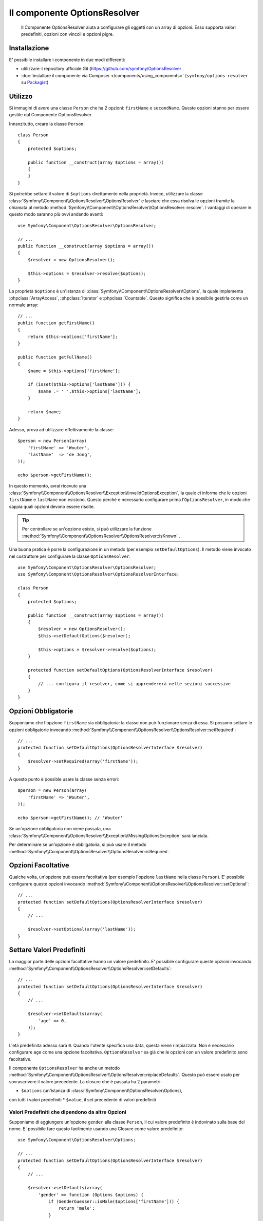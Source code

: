 .. index::
    single: Options Resolver
    single: Componenti; OptionsResolver

Il componente OptionsResolver
=============================

    Il Componente OptionsResolver aiuta a configurare gli oggetti con un array
    di opzioni. Esso supporta valori predefiniti, opzioni con vincoli e opzioni pigre.

Installazione
-------------

E' possibile installare i componente in due modi differenti:

* utilizzare il repository ufficiale Git (https://github.com/symfony/OptionsResolver
* :doc:`installare il componente via Composer </components/using_components>` (``symfony/options-resolver`` su `Packagist`_)

Utilizzo
--------

Si immagini di avere una classe ``Person`` che ha 2 opzioni: ``firstName`` e
``secondName``. Queste opzioni stanno per essere gestite dal Componente 
OptionsResolver.

Innanzitutto, creare la classe ``Person``::

    class Person
    {
        protected $options;

        public function __construct(array $options = array())
        {
        }
    }

Si potrebbe settare il valore di ``$options`` direttamente nella proprietà. Invece,
utilizzare la classe :class:`Symfony\\Component\\OptionsResolver\\OptionsResolver`
e lasciare che essa risolva le opzioni tramite la chiamata al metodo
:method:`Symfony\\Component\\OptionsResolver\\OptionsResolver::resolve`.
I vantaggi di operare in questo modo saranno più ovvi andando avanti::

    use Symfony\Component\OptionsResolver\OptionsResolver;

    // ...
    public function __construct(array $options = array())
    {
        $resolver = new OptionsResolver();

        $this->options = $resolver->resolve($options);
    }

La proprietà ``$options`` è un'istanza di
:class:`Symfony\\Component\\OptionsResolver\\Options`, la quale implementa
:phpclass:`ArrayAccess`, :phpclass:`Iterator` e :phpclass:`Countable`. Questo
significa che è possibile gestirla come un normale array::

    // ...
    public function getFirstName()
    {
        return $this->options['firstName'];
    }

    public function getFullName()
    {
        $name = $this->options['firstName'];

        if (isset($this->options['lastName'])) {
            $name .= ' '.$this->options['lastName'];
        }

        return $name;
    }

Adesso, prova ad utilizzare effettivamente la classe::

    $person = new Person(array(
        'firstName' => 'Wouter',
        'lastName'  => 'de Jong',
    ));

    echo $person->getFirstName();

In questo momento, avrai ricevuto una 
:class:`Symfony\\Component\\OptionsResolver\\Exception\\InvalidOptionsException`,
la quale ci informa che le opzioni ``firstName`` e ``lastName`` non esistono.
Questo perché è necessario configurare prima l'``OptionsResolver``, in modo che
sappia quali opzioni devono essere risolte.

.. tip::

    Per controllare se un'opzione esiste, si può utilizzare la
    funzione
    :method:`Symfony\\Component\\OptionsResolver\\OptionsResolver::isKnown`
    .

Una buona pratica è porre la configurazione in un metodo (per esempio
``setDefaultOptions``). Il metodo viene invocato nel costruttore per configurare
la classe ``OptionsResolver``::

    use Symfony\Component\OptionsResolver\OptionsResolver;
    use Symfony\Component\OptionsResolver\OptionsResolverInterface;

    class Person
    {
        protected $options;

        public function __construct(array $options = array())
        {
            $resolver = new OptionsResolver();
            $this->setDefaultOptions($resolver);

            $this->options = $resolver->resolve($options);
        }

        protected function setDefaultOptions(OptionsResolverInterface $resolver)
        {
            // ... configura il resolver, come si apprendererà nelle sezioni successive
        }
    }

Opzioni Obbligatorie
--------------------

Supponiamo che l'opzione ``firstName`` sia obbligatoria: la classe non può funzionare senza
di essa. Si possono settare le opzioni obbligatorie invocando
:method:`Symfony\\Component\\OptionsResolver\\OptionsResolver::setRequired`::

    // ...
    protected function setDefaultOptions(OptionsResolverInterface $resolver)
    {
        $resolver->setRequired(array('firstName'));
    }

A questo punto è possible usare la classe senza errori::

    $person = new Person(array(
        'firstName' => 'Wouter',
    ));

    echo $person->getFirstName(); // 'Wouter'

Se un'opzione obbligatoria non viene passata, una
:class:`Symfony\\Component\\OptionsResolver\\Exception\\MissingOptionsException`
sarà lanciata.

Per determinare se un'opzione è obbligatoria, si può usare il
metodo
:method:`Symfony\\Component\\OptionsResolver\\OptionsResolver::isRequired`.

Opzioni Facoltative
-------------------

Qualche volta, un'opzione può essere facoltativa (per esempio l'opzione ``lastName`` nella classe
``Person``). E' possibile configurare queste opzioni invocando
:method:`Symfony\\Component\\OptionsResolver\\OptionsResolver::setOptional`::

    // ...
    protected function setDefaultOptions(OptionsResolverInterface $resolver)
    {
        // ...

        $resolver->setOptional(array('lastName'));
    }

Settare Valori Predefiniti
--------------------------

La maggior parte delle opzioni facoltative hanno un valore predefinito. E' possibile configurare queste
opzioni invocando
:method:`Symfony\\Component\\OptionsResolver\\OptionsResolver::setDefaults`::

    // ...
    protected function setDefaultOptions(OptionsResolverInterface $resolver)
    {
        // ...

        $resolver->setDefaults(array(
            'age' => 0,
        ));
    }

L'età predefinita adesso sarà ``0``. Quando l'utente specifica una data, questa viene
rimpiazzata. Non è necessario configurare ``age`` come una opzione facoltativa.
``OptionsResolver`` sa già che le opzioni con un valore predefinito sono
facoltative.

Il componente ``OptionsResolver`` ha anche un
metodo :method:`Symfony\\Component\\OptionsResolver\\OptionsResolver::replaceDefaults`. 
Questo può essere usato per sovrascrivere il valore precedente. La closure
che è passata ha 2 parametri:

* ``$options`` (un'istanza di :class:`Symfony\\Component\\OptionsResolver\\Options), 
con tutti i valori predefiniti
* ``$value``, il set precedente di valori predefiniti

Valori Predefiniti che dipendono da altre Opzioni
~~~~~~~~~~~~~~~~~~~~~~~~~~~~~~~~~~~~~~~~~~~~~~~~~

Supponiamo di aggiungere un'opzione ``gender`` alla classe ``Person``, il cui valore predefinito
è indovinato sulla base del nome. E' possibile fare questo facilmente usando una
Closure come valore predefinito::

    use Symfony\Component\OptionsResolver\Options;

    // ...
    protected function setDefaultOptions(OptionsResolverInterface $resolver)
    {
        // ...

        $resolver->setDefaults(array(
            'gender' => function (Options $options) {
                if (GenderGuesser::isMale($options['firstName'])) {
                    return 'male';
                }
                
                return 'female';
            },
        ));
    }

.. caution::

    Il primo argomento della Closure deve essere di tipo ``Options``,
    altrimenti sarà considerata come il valore.

Configurare i Valori consentiti
-------------------------------

Non tutti i valori sono validi per le opzioni. Per esempio, l'opzione ``gender``
può essere solo ``female`` o ``male``. E' possibile configurare questi valori consentiti
invocando
:method:`Symfony\\Component\\OptionsResolver\\OptionsResolver::setAllowedValues`::

    // ...
    protected function setDefaultOptions(OptionsResolverInterface $resolver)
    {
        // ...

        $resolver->setAllowedValues(array(
            'gender' => array('male', 'female'),
        ));
    }

Esiste anche un metodo
:method:`Symfony\\Component\\OptionsResolver\\OptionsResolver::addAllowedValues`, 
che è possibile utilizzare se si vuole aggiungere un valore consentito al precedente
set di valori consentiti.

Configurare i Tipi consentiti
~~~~~~~~~~~~~~~~~~~~~~~~~~~~~

E' possibile anche specificare i valori consentiti. Per esempio, l'opzione ``firstName`` può
essere qualsiasi cosa, ma deve essere una stringa. E' possibile configurare questi tipi invocando
:method:`Symfony\\Component\\OptionsResolver\\OptionsResolver::setAllowedTypes`::

    // ...
    protected function setDefaultOptions(OptionsResolverInterface $resolver)
    {
        // ...

        $resolver->setAllowedTypes(array(
            'firstName' => 'string',
        ));
    }

I possibili tipi sono quelli associati alle funzioni php ``is_*`` o al nome
della classe. E' possibile passare anche un array di tipi come valore. Per esempio,
``array('null', 'string')`` consente a ``firstName`` di essere ``null`` o una
``string``.

Esiste anche un metodo
:method:`Symfony\\Component\\OptionsResolver\\OptionsResolver::addAllowedTypes`, 
che può essere utilizzato per aggiungere un tipo consentito a quelli precedentemente indicati.

Normalizzare le Opzioni
-----------------------

Alcuni valori devono essere normalizzati prima che possano essere usati. Per esempio,
``firstName`` dovrebbe sempre iniziare con una lettera maiuscola. Per fare ciò, si posso 
scrivere dei normalizzatori. Queste Closure saranno eseguite dopo che tutte le opzioni sono state
passate e ritornano il valore normalizzato. I normalizzatori possono essere configurati
invocando
:method:`Symfony\\Components\\OptionsResolver\\OptionsResolver::setNormalizers`::

    // ...
    protected function setDefaultOptions(OptionsResolverInterface $resolver)
    {
        // ...

        $resolver->setNormalizers(array(
            'firstName' => function (Options $options, $value) {
                return ucfirst($value);
            },
        ));
    }

E' possibile notare che la closure riceve un parametetro ``$options``. Qualche volta, è
necessario utilizzare altre opzioni per normalizzare.

.. _Packagist: https://packagist.org/packages/symfony/options-resolver
